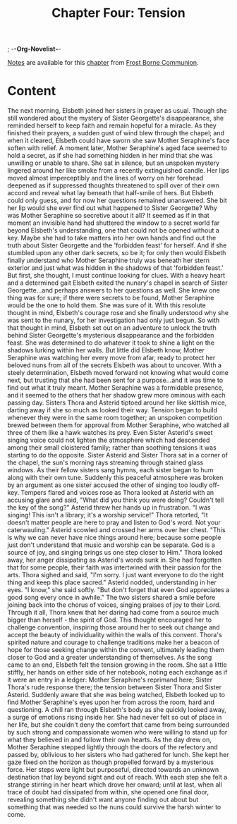 ; -*-Org-Novelist-*-
#+TITLE: Chapter Four: Tension
[[file:../Notes/chapter-ChapterFourTension-notes.org][Notes]] are available for this [[file:../Indices/chapters.org][chapter]] from [[file:../main.org][Frost Borne Communion]].
* Content
# Tension
The next morning, Elsbeth joined her sisters in prayer as usual. Though she still wondered about the mystery of Sister Georgette's disappearance, she reminded herself to keep faith and remain hopeful for a miracle.
As they finished their prayers, a sudden gust of wind blew through the chapel; and when it cleared, Elsbeth could have sworn she saw Mother Seraphine's face soften with relief.
A moment later, Mother Seraphine's aged face seemed to hold a secret, as if she had something hidden in her mind that she was unwilling or unable to share. She sat in silence, but an unspoken mystery lingered around her like smoke from a recently extinguished candle. Her lips moved almost imperceptibly and the lines of worry on her forehead deepened as if suppressed thoughts threatened to spill over of their own accord and reveal what lay beneath that half-smile of hers.
But Elsbeth could only guess, and for now her questions remained unanswered. She bit her lip would she ever find out what happened to Sister Georgette? Why was Mother Seraphine so secretive about it all?
It seemed as if in that moment an invisible hand had shuttered the window to a secret world far beyond Elsbeth's understanding, one that could not be opened without a key. Maybe she had to take matters into her own hands and find out the truth about Sister Georgette and the 'forbidden feast' for herself. And if she stumbled upon any other dark secrets, so be it; for only then would Elsbeth finally understand who Mother Seraphine truly was beneath her stern exterior and just what was hidden in the shadows of that 'forbidden feast.'
But first, she thought, I must continue looking for clues. With a heavy heart and a determined gait Elsbeth exited the nunary's chapel in search of Sister Georgette...and perhaps answers to her questions as well. She knew one thing was for sure; if there were secrets to be found, Mother Seraphine would be the one to hold them. She was sure of it. With this resolute thought in mind, Elsbeth's courage rose and she finally understood why she was sent to the nunary, for her investigation had only just begun.
So with that thought in mind, Elsbeth set out on an adventure to unlock the truth behind Sister Georgette's mysterious disappearance and the forbidden feast. She was determined to do whatever it took to shine a light on the shadows lurking within her walls.
But little did Elsbeth know, Mother Seraphine was watching her every move from afar, ready to protect her beloved nuns from all of the secrets Elsbeth was about to uncover. With a steely determination, Elsbeth moved forward not knowing what would come next, but trusting that she had been sent for a purpose...and it was time to find out what it truly meant.
Mother Seraphine was a formidable presence, and it seemed to the others that her shadow grew more ominous with each passing day. Sisters Thora and Asterid tiptoed around her like skittish mice, darting away if she so much as looked their way. Tension began to build whenever they were in the same room together; an unspoken competition brewed between them for approval from Mother Seraphine, who watched all three of them like a hawk watches its prey. Even Sister Asterid's sweet singing voice could not lighten the atmosphere which had descended among their small cloistered family; rather than soothing tensions it was starting to do the opposite.
Sister Asterid and Sister Thora sat in a corner of the chapel, the sun's morning rays streaming through stained glass windows. As their fellow sisters sang hymns, each sister began to hum along with their own tune. Suddenly this peaceful atmosphere was broken by an argument as one sister accused the other of singing too loudly off-key. Tempers flared and voices rose as Thora looked at Asterid with an accusing glare and said, "What did you think you were doing? Couldn't tell the key of the song?"
Asterid threw her hands up in frustration. "I was singing! This isn't a library; it's a worship service!"
Thora retorted, "It doesn't matter people are here to pray and listen to God's word. Not your caterwauling."
Asterid scowled and crossed her arms over her chest. "This is why we can never have nice things around here; because some people just don't understand that music and worship can be separate. God is a source of joy, and singing brings us one step closer to Him."
Thora looked away, her anger dissipating as Asterid's words sunk in. She had forgotten that for some people, their faith was intertwined with their passion for the arts. Thora sighed and said, "I'm sorry. I just want everyone to do the right thing and keep this place sacred."
Asterid nodded, understanding in her eyes. "I know," she said softly. "But don't forget that even God appreciates a good song every once in awhile."
The two sisters shared a smile before joining back into the chorus of voices, singing praises of joy to their Lord.
Through it all, Thora knew that her daring had come from a source much bigger than herself - the spirit of God. This thought encouraged her to challenge convention, inspiring those around her to seek out change and accept the beauty of individuality within the walls of this convent. Thora's spirited nature and courage to challenge traditions make her a beacon of hope for those seeking change within the convent, ultimately leading them closer to God and a greater understanding of themselves.
As the song came to an end, Elsbeth felt the tension growing in the room. She sat a little stiffly, her hands on either side of her notebook, noting each exchange as if it were an entry in a ledger: Mother Seraphine's reprimand here; Sister Thora's rude response there; the tension between Sister Thora and Sister Asterid. Suddenly aware that she was being watched, Elsbeth looked up to find Mother Seraphine's eyes upon her from across the room, hard and questioning. A chill ran through Elsbeth's body as she quickly looked away, a surge of emotions rising inside her. She had never felt so out of place in her life, but she couldn't deny the comfort that came from being surrounded by such strong and compassionate women who were willing to stand up for what they believed in and follow their own hearts.
As the day drew on, Mother Seraphine stepped lightly through the doors of the refectory and passed by, oblivious to her sisters who had gathered for lunch. She kept her gaze fixed on the horizon as though propelled forward by a mysterious force. Her steps were light but purposeful, directed towards an unknown destination that lay beyond sight and out of reach. With each step she felt a strange stirring in her heart which drove her onward; until at last, when all trace of doubt had dissipated from within, she opened one final door, revealing something she didn't want anyone finding out about but something that was needed so the nuns could survive the harsh winter to come.

